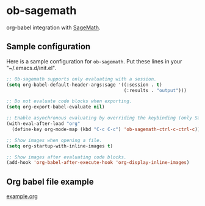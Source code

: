 * ob-sagemath
  [[https://travis-ci.org/stakemori/ob-sagemath][https://travis-ci.org/stakemori/ob-sagemath.svg]]

  org-babel integration with [[http://www.sagemath.org/][SageMath]].

** Sample configuration
Here is a sample configuration for =ob-sagemath=. Put these lines in your "~/.emacs.d/init.el".

#+begin_src emacs-lisp
  ;; Ob-sagemath supports only evaluating with a session.
  (setq org-babel-default-header-args:sage '((:session . t)
                                             (:results . "output")))

  ;; Do not evaluate code blocks when exporting.
  (setq org-export-babel-evaluate nil)

  ;; Enable asynchronous evaluating by overriding the keybinding (only SageMath code blocks).
  (with-eval-after-load "org"
    (define-key org-mode-map (kbd "C-c C-c") 'ob-sagemath-ctrl-c-ctrl-c))

  ;; Show images when opening a file.
  (setq org-startup-with-inline-images t)

  ;; Show images after evaluating code blocks.
  (add-hook 'org-babel-after-execute-hook 'org-display-inline-images)
#+end_src

** Org babel file example
   [[file:./example.org][example.org]]
